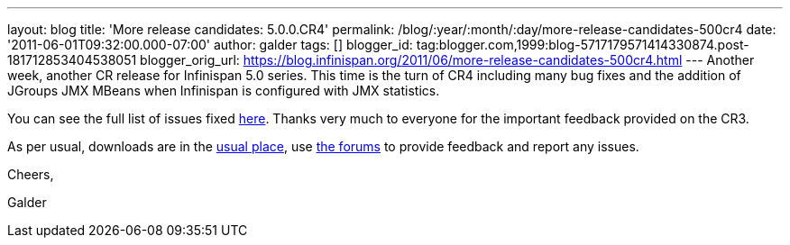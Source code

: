 ---
layout: blog
title: 'More release candidates: 5.0.0.CR4'
permalink: /blog/:year/:month/:day/more-release-candidates-500cr4
date: '2011-06-01T09:32:00.000-07:00'
author: galder
tags: []
blogger_id: tag:blogger.com,1999:blog-5717179571414330874.post-181712853404538051
blogger_orig_url: https://blog.infinispan.org/2011/06/more-release-candidates-500cr4.html
---
Another week, another CR release for Infinispan 5.0 series. This time is
the turn of CR4 including many bug fixes and the addition of JGroups JMX
MBeans when Infinispan is configured with JMX statistics.



You can see the full list of issues fixed
https://issues.jboss.org/secure/ReleaseNote.jspa?projectId=12310799&version=12316683[here].
Thanks very much to everyone for the important feedback provided on the
CR3.



As per usual, downloads are in the
http://sourceforge.net/projects/infinispan/files/infinispan/[usual
place], use
http://community.jboss.org/en/infinispan?view=discussions[the forums] to
provide feedback and report any issues.



Cheers,

Galder
